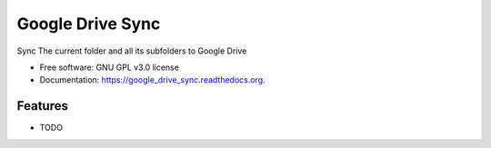 ===============================
Google Drive Sync
===============================

.. image:: https://badge.fury.io/py/google_drive_sync.png
    :target: http://badge.fury.io/py/google_drive_sync

.. image:: https://travis-ci.org/maxc0c0s/google_drive_sync.png?branch=master
        :target: https://travis-ci.org/maxc0c0s/google_drive_sync

.. image:: https://pypip.in/d/google_drive_sync/badge.png
        :target: https://pypi.python.org/pypi/google_drive_sync

.. image:: https://readthedocs.org/projects/google-drive-sync/badge/?version=latest
        :target: https://readthedocs.org/projects/google-drive-sync/?badge=latest
        :alt: Documentation Status


Sync The current folder and all its subfolders to Google Drive

* Free software: GNU GPL v3.0 license
* Documentation: https://google_drive_sync.readthedocs.org.

Features
--------

* TODO
